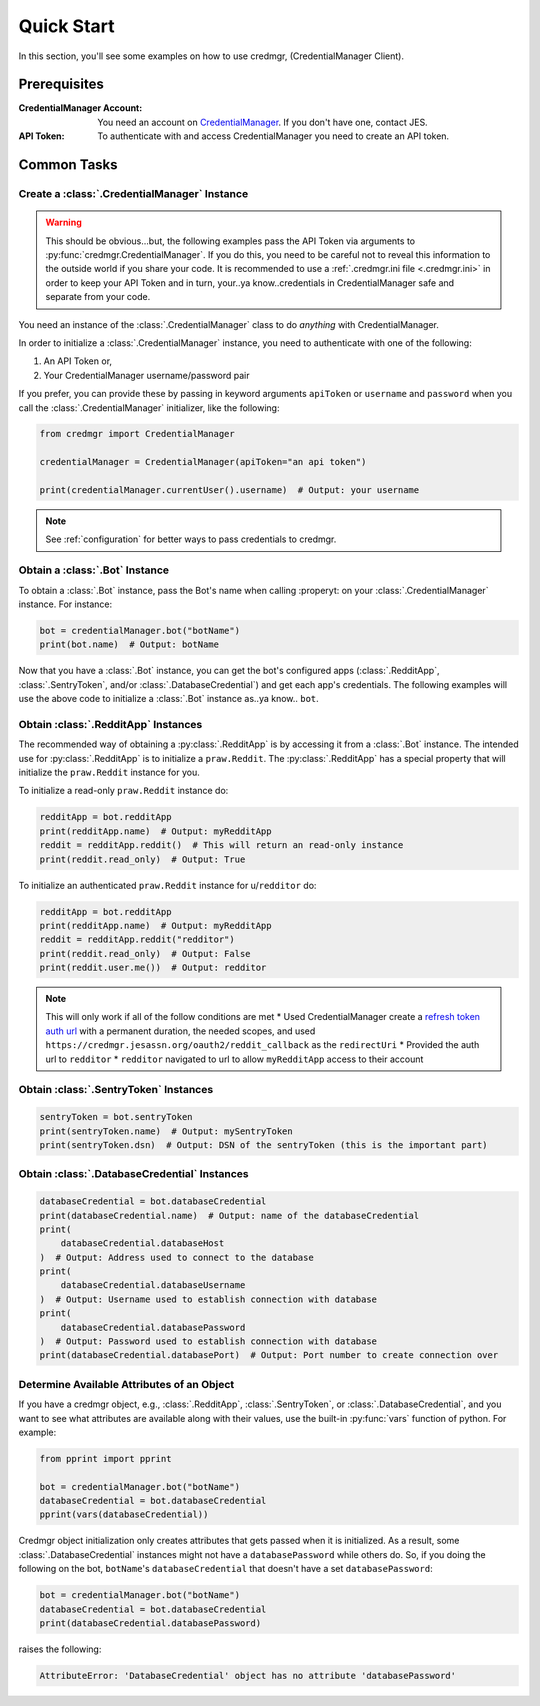 Quick Start
===========

In this section, you'll see some examples on how to use credmgr, (CredentialManager
Client).

Prerequisites
-------------

:CredentialManager Account: You need an account on `CredentialManager
    <https://credmgr.jesassn.org>`_. If you don't have one, contact JES.
:API Token: To authenticate with and access CredentialManager you need to create an API
    token.

.. seealso::

    :ref:`auth`

Common Tasks
------------

Create a :class:`.CredentialManager` Instance
~~~~~~~~~~~~~~~~~~~~~~~~~~~~~~~~~~~~~~~~~~~~~

.. warning::

    This should be obvious...but, the following examples pass the API Token via
    arguments to :py:func:`credmgr.CredentialManager`. If you do this, you need to be
    careful not to reveal this information to the outside world if you share your code.
    It is recommended to use a :ref:`.credmgr.ini file <.credmgr.ini>` in order to keep
    your API Token and in turn, your..ya know..credentials in CredentialManager safe and
    separate from your code.

You need an instance of the :class:`.CredentialManager` class to do *anything* with
CredentialManager.

In order to initialize a :class:`.CredentialManager` instance, you need to authenticate
with one of the following:

1. An API Token or,
2. Your CredentialManager username/password pair

.. seealso::

    :ref:`auth`

If you prefer, you can provide these by passing in keyword arguments ``apiToken`` or
``username`` and ``password`` when you call the :class:`.CredentialManager` initializer,
like the following:

.. code-block:: python

    from credmgr import CredentialManager

    credentialManager = CredentialManager(apiToken="an api token")

    print(credentialManager.currentUser().username)  # Output: your username

.. note::

    See :ref:`configuration` for better ways to pass credentials to credmgr.

Obtain a :class:`.Bot` Instance
~~~~~~~~~~~~~~~~~~~~~~~~~~~~~~~

To obtain a :class:`.Bot` instance, pass the Bot's name when calling :properyt: on your
:class:`.CredentialManager` instance. For instance:

.. code-block:: python

    bot = credentialManager.bot("botName")
    print(bot.name)  # Output: botName

Now that you have a :class:`.Bot` instance, you can get the bot's configured apps
(:class:`.RedditApp`, :class:`.SentryToken`, and/or :class:`.DatabaseCredential`) and
get each app's credentials. The following examples will use the above code to initialize
a :class:`.Bot` instance as..ya know.. ``bot``.

.. _gettingredditinstance:

Obtain :class:`.RedditApp` Instances
~~~~~~~~~~~~~~~~~~~~~~~~~~~~~~~~~~~~

The recommended way of obtaining a :py:class:`.RedditApp` is by accessing it from a
:class:`.Bot` instance. The intended use for :py:class:`.RedditApp` is to initialize a
``praw.Reddit``. The :py:class:`.RedditApp` has a special property that will initialize
the ``praw.Reddit`` instance for you.

To initialize a read-only ``praw.Reddit`` instance do:

.. code-block:: python

    redditApp = bot.redditApp
    print(redditApp.name)  # Output: myRedditApp
    reddit = redditApp.reddit()  # This will return an read-only instance
    print(reddit.read_only)  # Output: True

To initialize an authenticated ``praw.Reddit`` instance for u/``redditor`` do:

.. code-block:: python

    redditApp = bot.redditApp
    print(redditApp.name)  # Output: myRedditApp
    reddit = redditApp.reddit("redditor")
    print(reddit.read_only)  # Output: False
    print(reddit.user.me())  # Output: redditor

.. note::

    This will only work if all of the follow conditions are met * Used CredentialManager
    create a `refresh token auth url <https://credmgr.jesassn.org/refresh_tokens>`_ with
    a permanent duration, the needed scopes, and used
    ``https://credmgr.jesassn.org/oauth2/reddit_callback`` as the ``redirectUri`` *
    Provided the auth url to ``redditor`` * ``redditor`` navigated to url to allow
    ``myRedditApp`` access to their account

.. _gettingsentrytokeninstance:

Obtain :class:`.SentryToken` Instances
~~~~~~~~~~~~~~~~~~~~~~~~~~~~~~~~~~~~~~

.. code-block:: python

    sentryToken = bot.sentryToken
    print(sentryToken.name)  # Output: mySentryToken
    print(sentryToken.dsn)  # Output: DSN of the sentryToken (this is the important part)

.. _gettingdatabasecredentialsinstance:

Obtain :class:`.DatabaseCredential` Instances
~~~~~~~~~~~~~~~~~~~~~~~~~~~~~~~~~~~~~~~~~~~~~

.. code-block:: python

    databaseCredential = bot.databaseCredential
    print(databaseCredential.name)  # Output: name of the databaseCredential
    print(
        databaseCredential.databaseHost
    )  # Output: Address used to connect to the database
    print(
        databaseCredential.databaseUsername
    )  # Output: Username used to establish connection with database
    print(
        databaseCredential.databasePassword
    )  # Output: Password used to establish connection with database
    print(databaseCredential.databasePort)  # Output: Port number to create connection over

.. _determine-available-attributes-of-an-object:

Determine Available Attributes of an Object
~~~~~~~~~~~~~~~~~~~~~~~~~~~~~~~~~~~~~~~~~~~

If you have a credmgr object, e.g., :class:`.RedditApp`, :class:`.SentryToken`, or
:class:`.DatabaseCredential`, and you want to see what attributes are available along
with their values, use the built-in :py:func:`vars` function of python. For example:

.. code-block:: python

    from pprint import pprint

    bot = credentialManager.bot("botName")
    databaseCredential = bot.databaseCredential
    pprint(vars(databaseCredential))

Credmgr object initialization only creates attributes that gets passed when it is
initialized. As a result, some :class:`.DatabaseCredential` instances might not have a
``databasePassword`` while others do. So, if you doing the following on the bot,
``botName``'s ``databaseCredential`` that doesn't have a set ``databasePassword``:

.. code-block:: python

    bot = credentialManager.bot("botName")
    databaseCredential = bot.databaseCredential
    print(databaseCredential.databasePassword)

raises the following:

.. code-block::

    AttributeError: 'DatabaseCredential' object has no attribute 'databasePassword'
